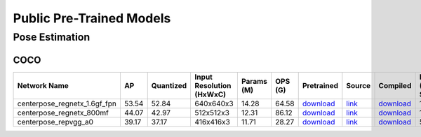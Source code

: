
Public Pre-Trained Models
=========================

.. |rocket| image:: images/rocket.png
  :width: 18

.. |star| image:: images/star.png
  :width: 18

.. _Pose Estimation:

Pose Estimation
---------------

COCO
^^^^

.. list-table::
   :widths: 24 8 9 18 9 8 9 8 7 7 7
   :header-rows: 1

   * - Network Name
     - AP
     - Quantized
     - Input Resolution (HxWxC)
     - Params (M)
     - OPS (G)
     - Pretrained
     - Source
     - Compiled
     - FPS (Batch Size=1)
     - FPS (Batch Size=8)
   * - centerpose_regnetx_1.6gf_fpn  |star|
     - 53.54
     - 52.84
     - 640x640x3
     - 14.28
     - 64.58
     - `download <https://hailo-model-zoo.s3.eu-west-2.amazonaws.com/PoseEstimation/centerpose_regnetx_1.6gf_fpn/pretrained/2022-03-23/centerpose_regnetx_1.6gf_fpn.zip>`_
     - `link <https://github.com/tensorboy/centerpose>`_
     - `download <https://hailo-model-zoo.s3.eu-west-2.amazonaws.com/ModelZoo/Compiled/v2.10.0/hailo8/centerpose_regnetx_1.6gf_fpn.hef>`_
     - 132.748
     - 132.746
   * - centerpose_regnetx_800mf
     - 44.07
     - 42.97
     - 512x512x3
     - 12.31
     - 86.12
     - `download <https://hailo-model-zoo.s3.eu-west-2.amazonaws.com/PoseEstimation/centerpose_regnetx_800mf/pretrained/2021-07-11/centerpose_regnetx_800mf.zip>`_
     - `link <https://github.com/tensorboy/centerpose>`_
     - `download <https://hailo-model-zoo.s3.eu-west-2.amazonaws.com/ModelZoo/Compiled/v2.10.0/hailo8/centerpose_regnetx_800mf.hef>`_
     - 132.415
     - 132.408
   * - centerpose_repvgg_a0  |star|
     - 39.17
     - 37.17
     - 416x416x3
     - 11.71
     - 28.27
     - `download <https://hailo-model-zoo.s3.eu-west-2.amazonaws.com/PoseEstimation/centerpose_repvgg_a0/pretrained/2021-09-26/centerpose_repvgg_a0.zip>`_
     - `link <https://github.com/tensorboy/centerpose>`_
     - `download <https://hailo-model-zoo.s3.eu-west-2.amazonaws.com/ModelZoo/Compiled/v2.10.0/hailo8/centerpose_repvgg_a0.hef>`_
     - 512.87
     - 512.863
